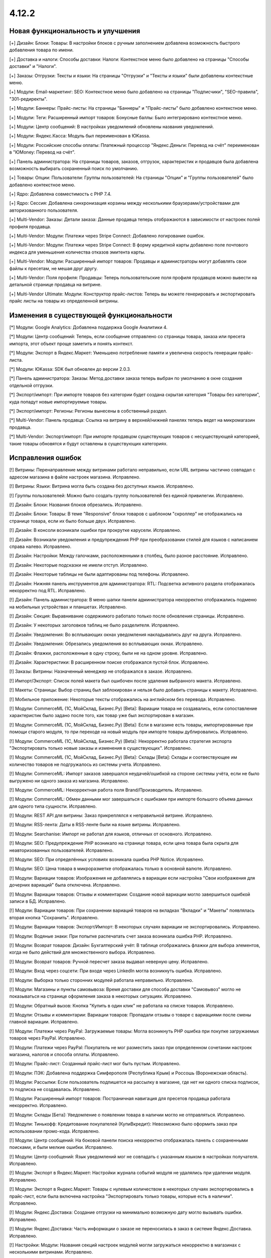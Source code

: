 ******
4.12.2
******

==================================
Новая функциональность и улучшения
==================================

[+] Дизайн: Блоки: Товары: В настройки блоков с ручным заполнением добавлена возможность быстрого добавления товара по имени.

[+] Доставка и налоги: Способы доставки: Налоги:  Контекстное меню было добавлено на страницы "Способы доставки" и "Налоги".

[+] Заказы: Отгрузки:  Тексты и языки: На страницы "Отгрузки" и "Тексты и языки" были добавлены контекстные меню.

[+] Модули: Email-маркетинг: SEO: Контекстное меню было добавлено на страницы "Подписчики", "SEO-правила", "301-редиректы".

[+] Модули: Баннеры: Прайс-листы: На страницы "Баннеры" и "Прайс-листы" было добавлено контекстное меню.

[+] Модули: Теги: Расширенный импорт товаров: Бонусные баллы: Было интегрировано контекстное меню.

[+] Модули: Центр сообщений: В настройках уведомлений обновлены названия уведомлений.

[+] Модули: Яндекс.Касса: Модуль был переименован в ЮKassa.

[+] Модули: Российские способы оплаты: Платежный процессор "Яндекс.Деньги: Перевод на счёт" переименован в "ЮMoney: Перевод на счёт".

[+] Панель администратора: На страницы товаров, заказов, отгрузок, характеристик и продавцов была добавлена возможность выбирать сохраненный поиск по умолчанию.

[+] Товары: Опции: Пользователи: Группы пользователей: На страницы "Опции" и "Группы пользователей" было добавлено контекстное меню.

[+] Ядро: Добавлена совместимость с PHP 7.4.

[+] Ядро: Сессия: Добавлена синхронизация корзины между несколькими браузерами/устройствами для авторизованного пользователя.

[+] Multi-Vendor: Заказы: Детали заказа: Данные продавца теперь отображаются в зависимости от настроек полей профиля продавца.

[+] Multi-Vendor: Модули: Платежи через Stripe Connect: Добавлено логирование ошибок.

[+] Multi-Vendor: Модули: Платежи через Stripe Connect: В форму кредитной карты добавлено поле почтового индекса для уменьшения количества отказов эмитента карты.

[+] Multi-Vendor: Модули: Расширенный импорт товаров: Продавцы и администраторы могут добавлять свои файлы к пресетам, не мешая друг другу.

[+] Multi-Vendor: Поля профиля: Продавцы: Теперь пользовательские поля профиля продавцов можно вывести на детальной странице продавца на витрине.

[+] Multi-Vendor Ultimate: Модули: Конструктор прайс-листов: Теперь вы можете генерировать и экспортировать прайс листы на товары из определенной витрины.

=========================================
Изменения в существующей функциональности
=========================================

[*] Модули: Google Analytics: Добавлена поддержка Google Аналитики 4.

[*] Модули: Центр сообщений: Теперь, если сообщение отправлено со страницы товара, заказа или пресета импорта, этот объект проще заметить и понять контекст.

[*] Модули: Экспорт в Яндекс.Маркет: Уменьшено потребление памяти и увеличена скорость генерации прайс-листа.

[*] Модули: ЮKassa: SDK был обновлен до версии 2.0.3.

[*] Панель администратора: Заказы: Метод доставки заказа теперь выбран по умолчанию в окне создания отдельной отгрузки.

[*] Экспорт/импорт: При импорте товаров без категории будет создана скрытая категория "Товары без категории", куда попадут новые импортируемые товары.

[*] Экспорт/импорт: Регионы: Регионы вынесены в собственный раздел.

[*] Multi-Vendor: Панель продавца: Ссылка на витрину в верхней/нижней панелях теперь ведет на микромагазин продавца.

[*] Multi-Vendor: Экспорт/импорт: При импорте продавцом существующих товаров с несуществующей категорией, такие товары обновятся и будут оставлены в существующих категориях.

==================
Исправления ошибок
==================

[!] Витрины: Перенаправление между витринами работало неправильно, если URL витрины частично совпадал с адресом магазина в файле настроек магазина. Исправлено.

[!] Витрины: Языки: Витрина могла быть создана без доступных языков. Исправлено.

[!] Группы пользователей: Можно было создать группу пользователей без единой привилегии. Исправлено.

[!] Дизайн: Блоки: Названия блоков обрезались. Исправлено.

[!] Дизайн: Блоки: Товары: В теме "Responsive" блоки товаров с шаблоном "скроллер" не отображались на странице товара, если их было больше двух. Исправлено.

[!] Дизайн: В консоли возникали ошибки при прокрутке карусели. Исправлено.

[!] Дизайн: Возникали уведомления и предупреждения PHP при преобразовании стилей для языков с написанием справа налево. Исправлено.

[!] Дизайн: Настройки: Между галочками, расположенными в столбец, было разное расстояние. Исправлено.

[!] Дизайн: Некоторые подсказки не имели отступ. Исправлено.

[!] Дизайн: Некоторые таблицы не были адаптированы под телефоны. Исправлено.

[!] Дизайн: Нижняя панель инструментов для администратора: RTL: Подсветка активного раздела отображалась некорректно под RTL. Исправлено.

[!] Дизайн: Панель администратора: В меню шапки панели администратора некорректно отображались подменю на мобильных устройствах и планшетах. Исправлено.

[!] Дизайн: Секция: Выравнивание содержимого работало только после обновления страницы. Исправлено.

[!] Дизайн: У некоторых заголовков таблиц не было разделителя. Исправлено.

[!] Дизайн: Уведомления: Во всплывающих окнах уведомления накладывались друг на друга. Исправлено.

[!] Дизайн: Уведомления: Обрезались уведомления во всплывающих окнах. Исправлено.

[!] Дизайн: Флажки, расположенные в одну строку, были не на одном уровне. Исправлено.

[!] Дизайн: Характеристики: В расширенном поиске отображался пустой блок. Исправлено.

[!] Заказы: Витрины: Назначенный менеджер не отображался в заказе. Исправлено.

[!] Импорт/Экспорт: Список полей макета был ошибочен после удаления выбранного макета. Исправлено.

[!] Макеты: Страницы: Выбор страниц был заблокирован и нельзя было добавить страницы к макету. Исправлено.

[!] Мобильное приложение: Некоторые тексты отображались на английском без перевода. Исправлено.

[!] Модули: CommerceML (1С, МойСклад, Бизнес.Ру) [Beta]: Вариации товара не создавались, если сопоставление характеристик было задано после того, как товар уже был экспортирован в магазин.

[!] Модули: CommerceML (1С, МойСклад, Бизнес.Ру) [Beta]: Если в магазине есть товары, импортированные при помощи старого модуля, то при переходе на новый модуль при импорте товары дублировались. Исправлено.

[!] Модули: CommerceML (1С, МойСклад, Бизнес.Ру) [Beta]: Некорректно работала стратегия экспорта "Экспортировать только новые заказы и изменения в существующих". Исправлено.

[!] Модули: CommerceML (1С, МойСклад, Бизнес.Ру) [Beta]: Склады [Beta]: Склады и соотвествующее им количество товаров не подгружалось из системы учета. Исправлено.

[!] Модули: CommerceML: Импорт заказов завершался неудачей/ошибкой на стороне системы учёта, если не было выгружено ни одного заказа из магазина. Исправлено.

[!] Модули: CommerceML: Некорректная работа поля Brand/Производитель. Исправлено.

[!] Модули: CommerceML: Обмен данными мог завершаться с ошибками при импорте большого объема данных для одного типа сущности. Исправлено.

[!] Модули: REST API для витрины: Заказ прикреплялся к неправильной витрине. Исправлено.

[!] Модули: RSS-лента: Даты в RSS-ленте были на языке витрины. Исправлено.

[!] Модули: Searchanise: Импорт не работал для языков, отличных от основного. Исправлено.

[!] Модули: SEO: Предупреждение PHP возникало на странице товара, если цена товара была скрыта для неавторизованных пользователей. Исправлено.

[!] Модули: SEO: При определённых условиях возникала ошибка PHP Notice. Исправлено.

[!] Модули: SEO: Цена товара в микроразметке отображалась только в основной валюте. Исправлено.

[!] Модули: Вариации товаров: Изображения не добавлялись в вариации если настройка "Свои изображения для дочерних вариаций" была отключена. Исправлено.

[!] Модули: Вариации товаров: Отзывы и комментарии: Создание новой вариации могло завершиться ошибкой записи в БД. Исправлено.

[!] Модули: Вариации товаров: При сохранении вариаций товаров на вкладках "Вкладки" и "Макеты" появлялась вторая кнопка "Сохранить". Исправлено.

[!] Модули: Вариации товаров:  Экспорт/Импорт: В некоторых случаях вариации не экспортировались. Исправлено.

[!] Модули: Водяные знаки: При попытке распечатать счет заказа возникала ошибка PHP. Исправлено.

[!] Модули: Возврат товаров: Дизайн: Бухгалтерский учёт: В таблице отображались флажки для выбора элементов, когда не было действий для множественного выбора. Исправлено.

[!] Модули: Возврат товаров: Ручной пересчет заказа выдавал неверную цену. Исправлено.

[!] Модули: Вход через соцсети: При входе через LinkedIn могла возникнуть ошибка. Исправлено.

[!] Модули: Выборка только сторонних модулей работала неправильно. Исправлено.

[!] Модули: Магазины и пункты самовывоза: Время доставки для способа доставки "Самовывоз" могло не показываться на странице оформления заказа в некоторых ситуациях. Исправлено.

[!] Модули: Обратный вызов:  Кнопка "Купить в один клик" не работала на списке товаров. Исправлено.

[!] Модули: Отзывы и комментарии: Вариации товаров: Пропадали отзывы о товаре с вариациями после смены главной вариации. Исправлено.

[!] Модули: Платежи через PayPal: Загружаемые товары: Могла возникнуть PHP ошибка при покупке загружаемых товаров через PayPal. Исправлено.

[!] Модули: Платежи через PayPal: Покупатель не мог разместить заказ при определенном сочетании настроек магазина, налогов и способа оплаты. Исправлено.

[!] Модули: Прайс-лист: Созданный прайс-лист мог быть пустым. Исправлено.

[!] Модули: ПЭК: Добавлена поддержка Симферополя (Республика Крым) и Россошь (Воронежская область).

[!] Модули: Рассылки: Если пользователь подпишется на рассылку в магазине, где нет ни одного списка подписок, то подписка не создавалась. Исправлено.

[!] Модули: Расширенный импорт товаров: Постраничная навигация для пресетов продавца работала некорректно. Исправлено.

[!] Модули: Склады [Бета]: Уведомление о появлении товара в наличии могло не отправляться. Исправлено.

[!] Модули: Тинькофф: Кредитование покупателей (КупиВкредит): Невозможно было оформить заказ при использовании промо-кода. Исправлено.

[!] Модули: Центр сообщений: На боковой панели поиска некорректно отображалась панель с сохраненными поисками, и были мелкие ошибки. Исправлено.

[!] Модули: Центр сообщений: Язык уведомлений мог не совпадать с указанным языком в настройках получателя. Исправлено.

[!] Модули: Экспорт в Яндекс.Маркет: Настройки журнала событий модуля не удалялись при удалении модуля. Исправлено.

[!] Модули: Экспорт в Яндекс.Маркет: Товары с нулевым количеством в некоторых случаях экспортировались в прайс-лист, если была включена настройка "Экспортировать только товары, которые есть в наличии". Исправлено.

[!] Модули: Яндекс.Доставка: Создание отгрузки на минимально возможную дату могло вызывать ошибки. Исправлено.

[!] Модули: Яндекс.Доставка: Часть информации о заказе не переносилась в заказ в системе Яндекс.Доставка. Исправлено.

[!] Настройки: Модули: Названия секций настроек модулей могли загружаться некорректно в магазинах с несколькими витринами. Исправлено.

[!] Оформление заказа: Данные пользователя могли быть заменены данными пользователя из последнего заказа, который редактировал администратор. Исправлено.

[!] Панель администратора: Администратор мог взаимодействовать со статусами элементов в некоторых разделах, даже если у него не было прав. Исправлено.

[!] Производительность: JS: Страница товара и детальная страница заказа не отображались, пока скрипты не были загружены. Исправлено.

[!] Редактор тем: Неправильно отображались выбранные шрифты. Исправлено.

[!] Способы доставки: Australia Post: Список служб доставки содержал некорректно работающие опции. Исправлено.

[!] Способы доставки: Если список способов доставки был пуст, то боковое меню отображалось некорректно. Исправлено.

[!] Способы доставки: Тарифы для дробных значений веса могли быть не сохранены в некоторых ситуациях. Исправлено.

[!] Тексты и языки: Для текста в пустой категории не отображался HTML код. Исправлено.

[!] Товары: UI: Выделение товаров сбрасывалось, если была нажата кнопка отмены в форме массового редактирования товаров. Исправлено.

[!] Товары: Если выбрать "Изменить родительское (Стандартный шаблон)" в качестве отображения карточки товара при его создании, то могла выходить ошибка. Исправлено.

[!] Товары: Массовое обновление товаров: При выполнении массового обновления товаров, могли возникнуть PHP TypeError и Database error при использовании модулей, которые расширяли функциональность товаров. Исправлено.

[!] Товары: Характеристики: Характеристика с типом "Группа флажков" всегда оставалась неактивной на форме "Применить значения к выделенным товарам" на странице массового редактирования товаров. Исправлено.

[!] Уведомления: Email: Уведомления о событиях не отсылались, если у них было несколько получателей. Исправлено.

[!] Файлы: Администраторы, которым назначена группа пользователей, не могли выбирать файлы с сервера при загрузке. Исправлено.

[!] Фильтр товаров: Если сразу выбрана недопустимая комбинация фильтров, то часть фильтров пропадала. Исправлено.

[!] Фильтры товаров: На странице бренда не работали фильтры. Исправлено.

[!] Характеристики товара: При переключении на вторую страницу вариантов характеристики отображалась палитра цветов. Исправлено.

[!] Характеристики: При смене типа фильтра на "Слайдер с числами", фильтр в витрине работал неккоректно. Исправлено.

[!] Экспорт/импорт: Заказы: Скидка по заказам не экспортировалась. Исправлено.

[!] Ядро: Настройки: Модули: Настройки некоторых модулей не редактировались в магазине с одной витриной. Исправлено.

[!] Ядро: Настройки: Модули: При открытии настроек некоторых модулей в магазине с несколькими витринами появлялась ошибка. Исправлено.

[!] Языки: Переводы: Кнопка "Обновить для всех" не работала. Исправлено.

[!] Multi-Vendor: Дизайн: Продавцы: Платежи через Stripe Connect: Список продавцов отображался некорректно при подключении продавцов к Stripe Connect. Исправлено.

[!] Multi-Vendor: Модули: Местоположение продавцов [Beta]: После выбора местоположения покупателя расстояние до продавцов не обновлялось. Исправлено.

[!] Multi-Vendor: Модули: Оплата напрямую продавцам: Магазины и пункты самовывоза: В некоторых случаях на странице оформления заказа могли отображаться пункты самовывоза, не соответствующие продавцу. Исправлено.

[!] Multi-Vendor: Модули: Оплата от продавцов администратору: Результаты поиска продавцов в панели администратора могли быть неверными. Исправлено.

[!] Multi-Vendor: Модули: Платежи через Stripe Connect: Некоторые заказы не размещались, когда настройка модуля "Комиссия включает" была выставлена в "Комиссия с заказа и невыплаченные выплаты", и для способа оплаты был включен 3-D Secure. Исправлено.

[!] Multi-Vendor: Модули: Расширенный импорт товаров: Администратор маркетплейса не мог управлять таблицей соответствий полей в пресете для продавца. Исправлено.

[!] Multi-Vendor: Страница оформления заказа: Могли возникать ошибки, если использовались способы доставки от разных продавцов. Исправлено.

[!] Multi-Vendor: Пользователи: Профили: Администратор продавца мог включать, выключать доступ к API у администраторов продавца. Исправлено.

[!] Multi-Vendor: Почтовые уведомления: Уведомления об изменениях в профиле администратора продавца не отправляются на почту. Исправлено.

[!] Multi-Vendor: Продавцы: Баланс: Хуки: В таблицу транзакций невозможно было добавить новую колонку с помощью хуков шаблонов. Исправлено.

[!] Multi-Vendor: Продавцы: Письмо с уведомлением об изменении статуса продавца могло прийти на неправильном языке. Исправлено.

[!] Multi-Vendor: Промоакции: Промоакция, у которой условия строятся на способах доставки, не применялась, если сделать заказ с товарами от разных продавцов. Исправлено.

[!] Multi-Vendor: Уведомления: Уведомление по электронной почте о создании новой учетной записи продавца содержало неверный копирайт. Исправлено.

[!] Multi-Vendor Plus: Модули: Зависимости для способов оплаты: Оплата напрямую продавцам: Не было возможности включить способы оплаты продавцов у общих способов доставки. Исправлено.

[!] Multi-Vendor Plus: Модули: Местоположение продавцов [Beta]: Привилегии продавцов: При привилегии "Продавцы: Только просмотр", адрес продавца не отображался в панели продавца. Исправлено.

[!] Multi-Vendor Plus: Модули: Общие товары для продавцов: Поиск по товарам, которые можно продавать, в панели администратора возвращал неправильные результаты. Исправлено.

[!] Multi-Vendor Plus: Модули: Общие товары для продавцов: Предложения продавцов отображались в товарных блоках с наполнением "Новые" на страницах товаров. Исправлено.

[!] Multi-Vendor Plus: Модули: Тарифные планы для продавцов: Комиссии для категорий: Выплаты на странице "Бухгалтерский отчет" отображались неверно для администратора, если комиссия на категорию купленного товара отличалась от комиссии тарифного плана продавца. Исправлено.

[!] Multi-Vendor Ultimate: Витрины: В случае, если путь у витрин частично совпадал, некоторые витрины могли открываться некорректно. Исправлено.

[!] Multi-Vendor Ultimate: Витрины: У продавца не было переключателя витрин, если у него было более 1 доступной витрины. Исправлено.

[!] Multi-Vendor Ultimate: Если в магазине было несколько витрин, при предварительном просмотре макета открывалась основная витрина. Исправлено.

[!] Multi-Vendor Ultimate: Модули: Рейтинг продавцов: Экспорт в Яндекс.Маркет: Настройки журнала событий модулей отображались неправильно в магазинах с несколькими витринами. Исправлено.

[!] Multi-Vendor Ultimate: Настройки: Переключатель витрины отображался в разделах, в которых не было поддержки нескольких витрин. Исправлено.

[!] Products: Features: При удалении категории у товара, характеристики товара из этой категории не удалялись. Исправлено.

[!] TinyMCE: Значения в разных полях описания с использованием редактора TinyMCE становились одинаковыми. Исправлено.

[!] UI / UX: При переходе по вкладкам, контекстное меню оставалось и работало некорректно на странице результатов поиска. Исправлено.

===========
Сервис-паки
===========

----------
4.12.2.SP1
----------

[!] Характеристики товаров: Если в базе данных был нестандартный префикс таблиц, то при попытке задать для характеристики тип фильтра "Слайдер с числами" возникала ошибка. Исправлено.